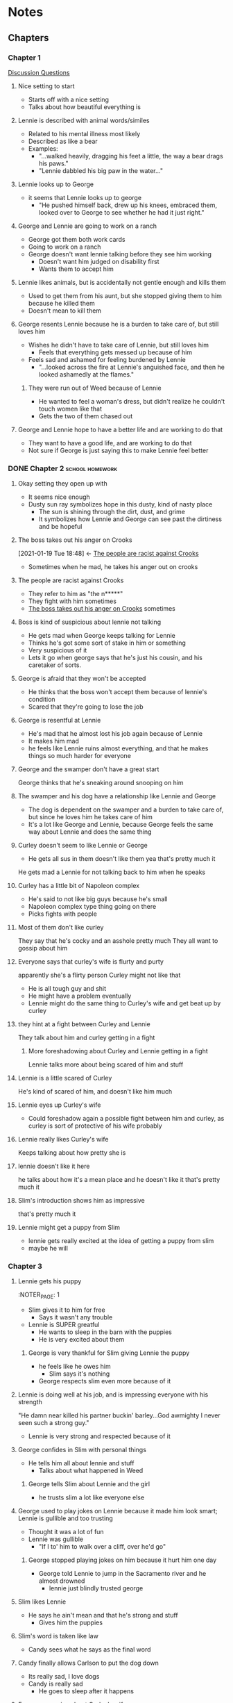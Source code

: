 * Notes
** Chapters
*** Chapter 1
:PROPERTIES:
:NOTER_DOCUMENT: OMM_Chapter_1.pdf
:END:
[[file:OMM Section 1 Discussion Questions.odt][Discussion Questions]]
**** Nice setting to start

:PROPERTIES:
:NOTER_PAGE: 1
:END:
- Starts off with a nice setting
- Talks about how beautiful everything is
**** Lennie is described with animal words/similes
:PROPERTIES:
:NOTER_PAGE: 2
:END:
- Related to his mental illness most likely
- Described as like a bear
- Examples:
  - "...walked heavily, dragging his feet a little, the way a bear drags his paws."
  - "Lennie dabbled his big paw in the water..."
**** Lennie looks up to George
:PROPERTIES:
:NOTER_PAGE: 3
:END:
- it seems that Lennie looks up to george
  - "He pushed himself back, drew up his knees, embraced them, looked over to George to see whether he had it just right."
**** George and Lennie are going to work on a ranch    
:PROPERTIES:
:NOTER_PAGE: 4
:END:
- George got them both work cards
- Going to work on a ranch 
- George doesn't want lennie talking before they see him working
  - Doesn't want him judged on disability first
  - Wants them to accept him
**** Lennie likes animals, but is accidentally not gentle enough and kills them
:PROPERTIES:
:NOTER_PAGE: 5
:END:
- Used to get them from his aunt, but she stopped giving them to him because he killed them
- Doesn't mean to kill them
**** George resents Lennie because he is a burden to take care of, but still loves him
:PROPERTIES:
:NOTER_PAGE: 6
:END:
- Wishes he didn't have to take care of Lennie, but still loves him
  - Feels that everything gets messed up because of him
- Feels sad and ashamed for feeling burdened by Lennie
  - "...looked across the fire at Lennie's anguished face, and then he looked ashamedly at the flames."
***** They were run out of Weed because of Lennie
:PROPERTIES:
:NOTER_PAGE: 6
:END:
- He wanted to feel a woman's dress, but didn't realize he couldn't touch women like that
- Gets the two of them chased out
**** George and Lennie hope to have a better life and are working to do that
:PROPERTIES:
:NOTER_PAGE: 8
:END:
- They want to have a good life, and are working to do that
- Not sure if George is just saying this to make Lennie feel better
*** DONE Chapter 2                                       :school:homework:
DEADLINE: <2021-01-21 Thu>
:PROPERTIES:
:Effort:   0:45
:NOTER_DOCUMENT: OMM Chapter 2.pdf
:END:
:LOGBOOK:
CLOCK: [2021-01-19 Tue 19:15]--[2021-01-19 Tue 19:30] =>  0:15
:END:
**** Okay setting they open up with
:PROPERTIES:
:NOTER_PAGE: 2
:END:
- It seems nice enough
- Dusty sun ray symbolizes hope in this dusty, kind of nasty place
  - The sun is shining through the dirt, dust, and grime
  - It symbolizes how Lennie and George can see past the dirtiness and be hopeful
**** The boss takes out his anger on Crooks
:PROPERTIES:
:NOTER_PAGE: 3
:ID:       48698b18-38fa-4072-9625-478c4e7045e7
:END:
:BACKLINKS:
[2021-01-19 Tue 18:48] <- [[id:af23e356-6546-4946-ae9f-97b014895622][The people are racist against Crooks]]
:END:
- Sometimes when he mad, he takes his anger out on crooks
**** The people are racist against Crooks
:PROPERTIES:
:NOTER_PAGE: 3
:ID:       af23e356-6546-4946-ae9f-97b014895622
:END:
- They refer to him as "the n*****"
- They fight with him sometimes
- [[id:48698b18-38fa-4072-9625-478c4e7045e7][The boss takes out his anger on Crooks]] sometimes
**** Boss is kind of suspicious about lennie not talking
:PROPERTIES:
:NOTER_PAGE: 4
:END:
- He gets mad when George keeps talking for Lennie
- Thinks he's got some sort of stake in him or something
- Very suspicious of it
- Lets it go when george says that he's just his cousin, and his caretaker of sorts.
**** George is afraid that they won't be accepted
:PROPERTIES:
:NOTER_PAGE: 4
:END:
- He thinks that the boss won't accept them because of lennie's condition
- Scared that they're going to lose the job
**** George is resentful at Lennie
:PROPERTIES:
:NOTER_PAGE: 4
:END:
- He's mad that he almost lost his job again because of Lennie
- It makes him mad
- he feels like Lennie ruins almost everything, and that he makes things so much harder for everyone
**** George and the swamper don't have a great start
:PROPERTIES:
:NOTER_PAGE: 5
:END:
George thinks that he's sneaking around snooping on him
**** The swamper and his dog have a relationship like Lennie and George
:PROPERTIES:
:NOTER_PAGE: 5
:END:
- The dog is dependent on the swamper and a burden to take care of, but since he loves him he takes care of him
- It's a lot like George and Lennie, because George feels the same way about Lennie and does the same thing
**** Curley doesn't seem to like Lennie or George
:PROPERTIES:
:NOTER_PAGE: 6
:END:
- He gets all sus in them
  doesn't like them
  yea that's pretty much it
He gets mad a Lennie for not talking back to him when he speaks
**** Curley has a little bit of Napoleon complex
:PROPERTIES:
:NOTER_PAGE: 6
:END:
- He's said to not like big guys because he's small
- Napoleon complex type thing going on there
- Picks fights with people
**** Most of them don't like curley
:PROPERTIES:
:NOTER_PAGE: 6
:END:
They say that he's cocky and an asshole pretty much
They all want to gossip about him
**** Everyone says that curley's wife is flurty and purty
:PROPERTIES:
:NOTER_PAGE: 7
:END:
apparently she's a flirty person
Curley might not like that
- He is all tough guy and shit
- He might have a problem eventually
- Lennie might do the same thing to Curley's wife and get beat up by curley
**** they hint at a fight between Curley and Lennie
:PROPERTIES:
:NOTER_PAGE: 7
:END:
They talk about him and curley getting in a fight
***** More foreshadowing about Curley and Lennie getting in a fight
:PROPERTIES:
:NOTER_PAGE: 8
:END:
Lennie talks more about being scared of him and stuff
:PROPERTIES:
:NOTER_PAGE: 8
:END:

**** Lennie is a little scared of Curley
:PROPERTIES:
:NOTER_PAGE: 7
:END:
He's kind of scared of him, and doesn't like him much
**** Lennie eyes up Curley's wife
:PROPERTIES:
:NOTER_PAGE: 8
:END:
- Could foreshadow again a possible fight between him and curley, as curley is sort of protective of his wife probably
**** Lennie really likes Curley's wife  
:PROPERTIES:
:NOTER_PAGE: 9
:END:
Keeps talking about how pretty she is 
**** lennie doesn't like it here
:PROPERTIES:
:NOTER_PAGE: 9
:END:
he talks about how it's a mean place and he doesn't like it
that's pretty much it
**** Slim's introduction shows him as impressive
:PROPERTIES:
:NOTER_PAGE: 9
:END:
that's pretty much it
**** Lennie might get a puppy from Slim
:PROPERTIES:
:NOTER_PAGE: 11
:END:
- lennie gets really excited at the idea of getting a puppy from slim
- maybe he will
*** Chapter 3
:PROPERTIES:
:NOTER_DOCUMENT: OMM Chapter 3.pdf
:END:
**** Lennie gets his puppy
:PRyOPERTIES:
:NOTER_PAGE: 1
:END:
+ Slim gives it to him for free
  - Says it wasn't any trouble
+ Lennie is SUPER greatful
  - He wants to sleep in the barn with the puppies
  - He is very excited about them
***** George is very thankful for Slim giving Lennie the puppy
:PROPERTIES:
:NOTER_PAGE: 1
:END:
+ he feels like he owes him
  - Slim says it's nothing
+ George respects slim even more because of it
**** Lennie is doing well at his job, and is impressing everyone with his strength
:PROPERTIES:
:NOTER_PAGE: 1
:END:
"He damn near killed his partner buckin' barley...God awmighty I never seen such a strong guy."
+ Lennie is very strong and respected because of it
**** George confides in Slim with personal things
:PROPERTIES:
:NOTER_PAGE: 2
:END:
+ He tells him all about lennie and stuff
  - Talks about what happened in Weed
***** George tells Slim about Lennie and the girl
:PROPERTIES:
:NOTER_PAGE: 2
:END:
+ he trusts slim a lot like everyone else
**** George used to play jokes on Lennie because it made him look smart; Lennie is gullible and too trusting
:PROPERTIES:
:NOTER_PAGE: 2
:END:

+ Thought it was a lot of fun
+ Lennie was gullible
  - "If I to' him to walk over a cliff, over he'd go"

***** George stopped playing jokes on him because it hurt him one day
:PROPERTIES:
:NOTER_PAGE: 2
:END:
+ George told Lennie to jump in the Sacramento river and he almost drowned
  - lennie just blindly trusted george

**** Slim likes Lennie
:PROPERTIES:
:NOTER_PAGE: 3
:END:
+ He says he ain't mean and that he's strong and stuff
  - Gives him the puppies

**** Slim's word is taken like law
:PROPERTIES:
:NOTER_PAGE: 4
:END:
+ Candy sees what he says as the final word

**** Candy finally allows Carlson to put the dog down
:PROPERTIES:
:NOTER_PAGE: 6
:END:
+ Its really sad, I love dogs
+ Candy is really sad
  - He goes to sleep after it happens

**** Everyone gossips about Curley's wife
:PROPERTIES:
:NOTER_PAGE: 7
:END:
+ They're talking about how pretty she is and stuff
  - Foreshadow something going wrong with Curley
+ Everyone also talks about how she's gonna make a mess

**** Curley comes looking for his wife again
:PROPERTIES:
:NOTER_PAGE: 9
:END:
yea he's always looking for his wife

**** Slim tells Lennie to stop petting the pups so much
:PROPERTIES:
:NOTER_PAGE: 9
:END:
yea that's about it

**** George asks Lennie if he's seen curley's wife
:PROPERTIES:
:NOTER_PAGE: 9
:END:
+ Could be foreshadowing or something
  - Seems like something that owuldn't be brought up otherwise

**** Lennie and george talk about their dream thing again
:PROPERTIES:
:NOTER_PAGE: 10
:END:
+ They talk about having a nice little place with rabbits and stuff

***** Candy wants to be part of the dream
:PROPERTIES:
:NOTER_PAGE: 11
:END:
+ He says that he would want to go with them
  - Says that he could cook for them and tend the chickens and garden
  - Thinks that it would be nice
  - Offers $350
+ George considers it
  - Figures that because he doesn't have a lot of money between him and lennie, it could be helpful

**** Candy regrets not shooting his dog himself    
:PROPERTIES:
:NOTER_PAGE: 12
:END:
+ He says he should have done it himself
  - He feels like it's not right that a stranger shot his dog

**** Sort of a showdown between Slim and Curley about curley's wife
:PROPERTIES:
:NOTER_PAGE: 13
:END:
+ Curley is mad that he couldn't scare Slim, so he picks a fight with everyone else 
**** Curley and Lennie fight (oh shit)
:PROPERTIES:
:NOTER_PAGE: 13
:END:
+ Lennie was smiling about the ranch but Curley took it the wrong way
  - Curley also just wanted to fight
+ Lennie doesn't want to fight, but Curley wants to fight
  - Lennie tries to defuse the situation and stop
    - He says he doesn't wanna fight
    - He tries to back away
  - Curley punches him and maybe breaks his nose
  - Lennie catches Curley's punch and holds on to his fist
    - He doesn't let go
    - He completely crushes his hand
**** Curley's hand is destroyed and they bring him to the doctor
:PROPERTIES:
:NOTER_PAGE: 14
:END:
+ His hand is completely destroyed
**** Slim makes Curley cover for Lennie
:PROPERTIES:
:NOTER_PAGE: 14
:END:
+ He tells him to go with the story that he got his hand stuck in a machine
  - Curley goes with it because Slim said that everyone will say how he was acutally beat up, and Curley doesn't want that
*** Chapter 4
:PROPERTIES:
:NOTER_DOCUMENT: OMM Chapter 4.pdf
:END:
**** Crooks' dwelling is described
:PROPERTIES:
:NOTER_PAGE: 1
:END:
He has a little bunk with his own room and stuff
-  He has books
   -  He reads and tries to educate himself
-  He keeps it neat
   -  He takes pride in it

He wants to make it as nice as possible, because he has respect
- Could be because people don't respect him
**** Crooks talks with Lennie about racism and stuff
:PROPERTIES:
:NOTER_PAGE: 2
:END:
Lennie doesn't understand why Slim isn't wanted in the regular housing
- He explains it to him
- Lennie doesn't understand much, he just wants to hand out

The other people say that Crooks stinks
- They don't want to play cards with him because he is black
- He explains this

Crooks doesn't really want Lennie there, but lets him stay
- It was his smile that did it
- Lennie is like a child to everyone
- People treat him like such
**** Lennie tells Crooks about the dream
:PROPERTIES:
:NOTER_PAGE: 2
:END:
It might be foreshadowing about something bad happening with the dream
- A bunch of people now know about it
- it's a continual point
- Something is going to happen with it
**** Crooks is always alone
:PROPERTIES:
:NOTER_PAGE: 3
:END:
He used to live at his dad's ranch
- There weren't any other black people around
- It was isolating

Now he lives at the ranch, and is still isolated:
- He talks about how there aren't any other black people on the ranch
- It's probably frustrating and alienating for him
**** Crooks talks about George leaving, and Lennie gets very upset and angry. Crooks picks on him
:PROPERTIES:
:NOTER_PAGE: 3
:END:
Crooks says basically what if he left
- He does this to mess with Lennie
- 'some kind of private victory'
- He's picking on Lennie

Lennie gets upset about it and doesn't want to entertain the possibility.
- he says that he will come back
- Gets sad at the thought
- Denies that it could happen
  - Says that George can't die or be hurt or do anything
- Gets also scared and apprehensive at the thought

Crooks intentionally scares and upsets Lennie
- He tells him that they'll do a bunch of bad stuff to him if George leaves
  - "They'll take ya to the booby hatch. They'll tie ya up with a collar, like a dog."
- Lennie gets scared about what they'd do to him

Lennie starts thinking that someone hurt George and gets mad at Crooks
- Says "who hurt George?"
- Gets mad at Crooks, who gets scared
  - Quickly tries to de-escalate the situation
**** Crooks opens up to Lennie
:PROPERTIES:
:NOTER_PAGE: 4
:END:
Talks about how lonely he is
- Says a person who gets too lonely gets sick
- Syas that it doesn't matter who it is

Talks about his childhook
- Had been lonely as a single black person in a large area
- Talked about his father's ranch
  - Chickens and berries and alfalfa
**** Crooks thinks the dream can never come true
:PROPERTIES:
:NOTER_PAGE: 4
:END:
He doesn't think that it's possible
- Seen a lot of people try, and nobody can get it to come true
- Read a lot as well
**** Candy was thnking about the dream as well
:PROPERTIES:
:NOTER_PAGE: 5
:END:
has a plan for the rabbits
- Lennie tends them
- Candy and the others can profit off them as well
**** Crooks is a bit of a dream crusher but really is just realistic
:PROPERTIES:
:NOTER_PAGE: 6
:END:
Talks about how George is wasting money in a brothel so they're never going to get the dream
**** Curley's Wife is lonely
:PROPERTIES:
:NOTER_PAGE: 7
:END:
She talks about how Curley spends all his time talking about what he'll do to others
**** Curley's Wife doesn't believe the "hand in a machine" story and is glad Lennie busted him up a little
:PROPERTIES:
:NOTER_PAGE: 7
:END:
She seems a bit mad about it

She also gets mad at lennie because she thinks it was him who fought Curley
- She doesn't like him

pg 81 she says he needs it a little
- says she'd like to do it herself sometimes
**** Curley's wife threatens to have Crooks lynched
:PROPERTIES:
:NOTER_PAGE: 8
:END:
Context: Crooks tells her she has no right to be in his room when she starts insulting people
- This gets her mad

Effects on crooks:
- He acts emotionless
- He immediately backs down
  - Situation is serious, he understands

Everyone else's reactions
- They're all mad at her for doing it
- Someone called her a bitch for it
*** Chapter 5
** Characters
:PROPERTIES:
:END:
*** The <<<boss>>>
- Takes his anger out on Crooks
- Gets angry sometimes, but overall a nice person
*** <<<Lennie>>>
- Very large and very strong
- Intellectual disability, has the temperament of a small child
  - Doesn't get a lot of help from the world with his disability
  - Only two places to go: organizations that are closed by GD, or "insane asylum"
- Very dependent on and loyal to George
*** <<<George>>>
- Good friend of Lennie
  - Frustrated with having to take care of lennie, but compassionate and loyal to him
- Short, but wiry and well built
*** <<<Curley>>>
- Boss's son
- High-heeled boots to look bigger and set self apart
- Was a prizefighter once
- Small man, but has a lot of bravado and stuff
*** <<<Candy>>>
- Old handyman or <<<swamper>>>
- Lost hand in an accident
- Has old, sick, smelly, crippled dog
*** <<<Curley's wife>>>
- Only female character
- No name
- Recently married to Curley
- Flirtatious with other men
*** <<<Crooks>>>
- Only African-American on the ranch
- Name comes from crooked back
- Has separate quarters
- Reads a lot
  - Trying to improve self
- Doesn't take shit from the  boss
*** <<<Slim>>>
- Competent and good at his job
- Well-respected
  - Everyone looks up to him for advice
  - Everyone looks up to him period
  - Word is taken as the final stance
*** <<<Carlson>>>
- Ranch-worker
- Complains about Candy's old and smelly dog
- Minor character
* Assignments
** DONE Eng OMM sec 2 writing assgmt
*** DONE Annotations (insert into OneNote)
[[file:OMM Section 2 Curleys Wife Passage.pdf][Original PDF File]]
[[file:OMM Section 2 Curleys Wife Passage.pdf.xopp][Annotated file]]
*** Writing assignment
:PROPERTIES:
:EXPORT_FILE_NAME: curleys_wife
:END:
In Chapter Two of /Of Mice and Men/,Steinbeck uses the symbol of the color red to show how Curley's wife is a flirtatious, pretty person, but also a dangerous person to be around. The color red often symbolizes love and passion, but also danger: it has a dual purpose. Steinbeck writes, "She had full, rouged lips and wide-spaced eyes, heavily made up. Her fingernails were red" (Steinbeck). Through the inclusion of the color red, he emphasizes the idea that Curley's wife is a pretty woman. When he says, "full, rouged lips," it shows that she puts time and care into looking nice. It paints a picture of a woman in a red dress. However, the color red also symbolizes and emphasizes the danger of being around her. Red is a color of warning as well as of love, and Steinbeck describes her with the color red to reflect this. Because she's Curley's wife, anyone who does anything suggestive around her would most likely be in trouble with Curley. In this way, she is almost like the woman in the red dress from the Matrix: if she distracts you, you will be in danger. Therefore, Steinbeck uses the color red to show that Curley's wife is "purty" but also dangerous.
